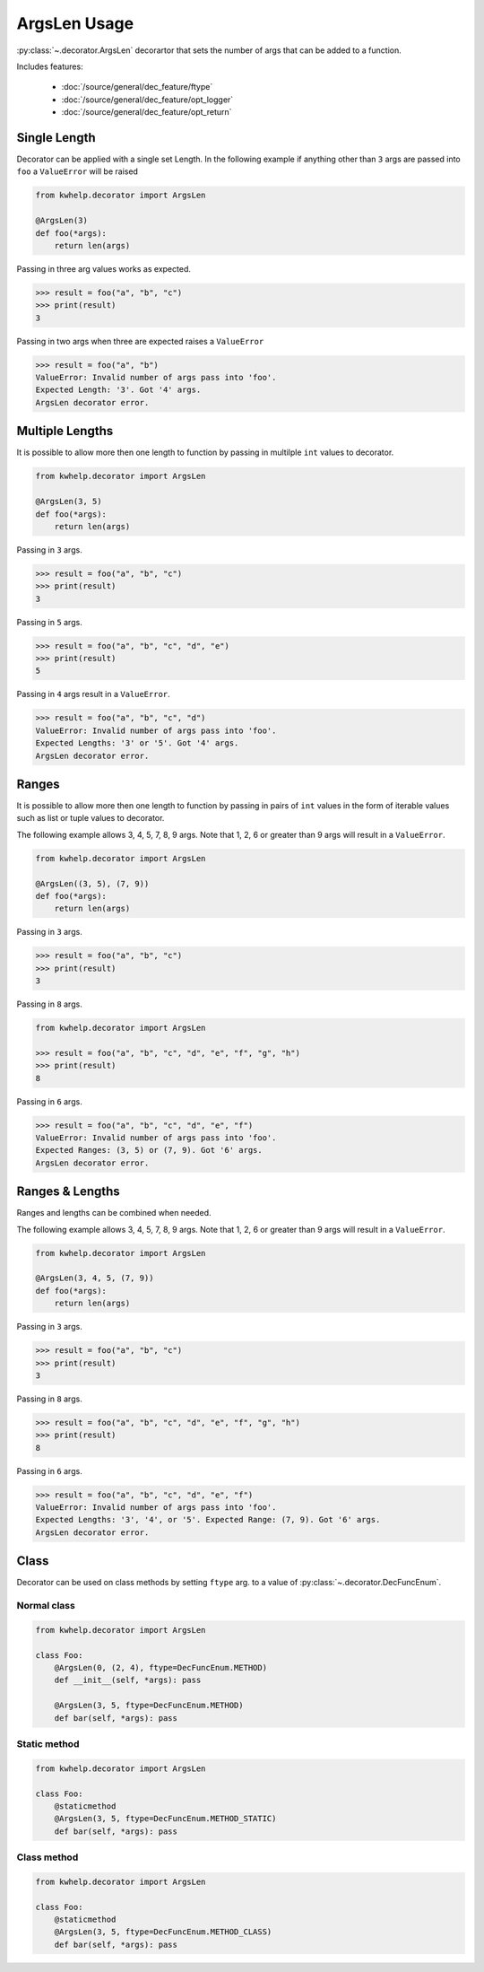 ArgsLen Usage
=============

:py:class:`~.decorator.ArgsLen` decorartor that sets the number of args that can be added to a function.

Includes features:

    * :doc:`/source/general/dec_feature/ftype`
    * :doc:`/source/general/dec_feature/opt_logger`
    * :doc:`/source/general/dec_feature/opt_return`

Single Length
-------------

Decorator can be applied with a single set Length. In the following example
if anything other than ``3`` args are passed into ``foo`` a ``ValueError`` will be raised

.. code-block:: python

    from kwhelp.decorator import ArgsLen

    @ArgsLen(3)
    def foo(*args):
        return len(args)

Passing in three arg values works as expected.

.. code-block:: python

    >>> result = foo("a", "b", "c")
    >>> print(result)
    3

Passing in two args when three are expected raises a ``ValueError``

.. code-block:: python

    >>> result = foo("a", "b")
    ValueError: Invalid number of args pass into 'foo'.
    Expected Length: '3'. Got '4' args.
    ArgsLen decorator error.

Multiple Lengths
----------------

It is possible to allow more then one length to function by passing in multilple ``int`` values to decorator.

.. code-block:: python

    from kwhelp.decorator import ArgsLen

    @ArgsLen(3, 5)
    def foo(*args):
        return len(args)

Passing in ``3`` args.

.. code-block:: python

    >>> result = foo("a", "b", "c")
    >>> print(result)
    3

Passing in ``5`` args.

.. code-block:: python

    >>> result = foo("a", "b", "c", "d", "e")
    >>> print(result)
    5

Passing in ``4`` args result in a ``ValueError``.

.. code-block:: python

    >>> result = foo("a", "b", "c", "d")
    ValueError: Invalid number of args pass into 'foo'.
    Expected Lengths: '3' or '5'. Got '4' args.
    ArgsLen decorator error.

Ranges
------

It is possible to allow more then one length to function by passing in
pairs of ``int`` values in the form of iterable values such as list or tuple values to decorator.

The following example allows 3, 4, 5, 7, 8, 9 args.
Note that 1, 2, 6 or greater than 9 args will result in a ``ValueError``.

.. code-block:: python

    from kwhelp.decorator import ArgsLen

    @ArgsLen((3, 5), (7, 9))
    def foo(*args):
        return len(args)

Passing in ``3`` args.

.. code-block:: python

    >>> result = foo("a", "b", "c")
    >>> print(result)
    3

Passing in ``8`` args.

.. code-block:: python

    from kwhelp.decorator import ArgsLen

    >>> result = foo("a", "b", "c", "d", "e", "f", "g", "h")
    >>> print(result)
    8

Passing in ``6`` args.

.. code-block:: python

    >>> result = foo("a", "b", "c", "d", "e", "f")
    ValueError: Invalid number of args pass into 'foo'.
    Expected Ranges: (3, 5) or (7, 9). Got '6' args.
    ArgsLen decorator error.

Ranges & Lengths
----------------

Ranges and lengths can be combined when needed.

The following example allows 3, 4, 5, 7, 8, 9 args.
Note that 1, 2, 6 or greater than 9 args will result in a ``ValueError``.

.. code-block:: python

    from kwhelp.decorator import ArgsLen

    @ArgsLen(3, 4, 5, (7, 9))
    def foo(*args):
        return len(args)

Passing in ``3`` args.

.. code-block:: python

    >>> result = foo("a", "b", "c")
    >>> print(result)
    3

Passing in ``8`` args.

.. code-block:: python

    >>> result = foo("a", "b", "c", "d", "e", "f", "g", "h")
    >>> print(result)
    8

Passing in ``6`` args.

.. code-block:: python

    >>> result = foo("a", "b", "c", "d", "e", "f")
    ValueError: Invalid number of args pass into 'foo'.
    Expected Lengths: '3', '4', or '5'. Expected Range: (7, 9). Got '6' args.
    ArgsLen decorator error.

Class
-----

Decorator can be used on class methods by setting ``ftype`` arg. to a value of
:py:class:`~.decorator.DecFuncEnum`.

Normal class
++++++++++++

.. code-block:: python

    from kwhelp.decorator import ArgsLen

    class Foo:
        @ArgsLen(0, (2, 4), ftype=DecFuncEnum.METHOD)
        def __init__(self, *args): pass

        @ArgsLen(3, 5, ftype=DecFuncEnum.METHOD)
        def bar(self, *args): pass

Static method
+++++++++++++

.. code-block:: python

    from kwhelp.decorator import ArgsLen

    class Foo:
        @staticmethod
        @ArgsLen(3, 5, ftype=DecFuncEnum.METHOD_STATIC)
        def bar(self, *args): pass

Class method
++++++++++++

.. code-block:: python

    from kwhelp.decorator import ArgsLen

    class Foo:
        @staticmethod
        @ArgsLen(3, 5, ftype=DecFuncEnum.METHOD_CLASS)
        def bar(self, *args): pass
